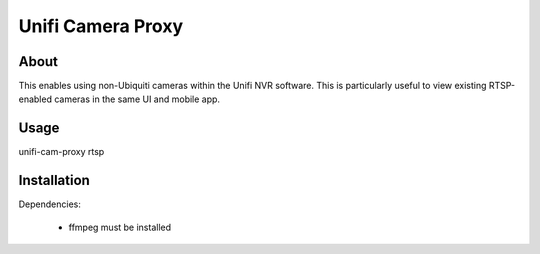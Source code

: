 Unifi Camera Proxy
==================

About
-----

This enables using non-Ubiquiti cameras within the Unifi NVR software. This is
particularly useful to view existing RTSP-enabled cameras in the same UI and
mobile app.

Usage
-----

unifi-cam-proxy rtsp 

Installation
------------

Dependencies:


  * ffmpeg must be installed
